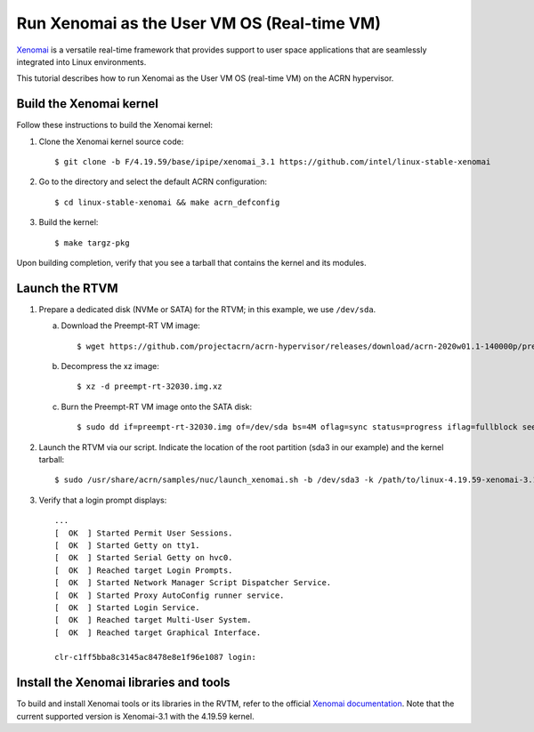 .. _using_xenomai_as_uos:

Run Xenomai as the User VM OS (Real-time VM)
############################################

`Xenomai`_ is a versatile real-time framework that provides support to user space applications that are seamlessly integrated into Linux environments.

This tutorial describes how to run Xenomai as the User VM OS (real-time VM) on the ACRN hypervisor.

.. _Xenomai: https://gitlab.denx.de/Xenomai/xenomai/-/wikis/home

Build the Xenomai kernel
************************

Follow these instructions to build the Xenomai kernel:

#. Clone the Xenomai kernel source code::

	$ git clone -b F/4.19.59/base/ipipe/xenomai_3.1 https://github.com/intel/linux-stable-xenomai

#. Go to the directory and select the default ACRN configuration::

	$ cd linux-stable-xenomai && make acrn_defconfig

#. Build the kernel::

	$ make targz-pkg

Upon building completion, verify that you see a tarball that contains the kernel and its modules.

   .. code-block:: none
      :emphasize-lines: 22

      $ ls -l
      total 97944
      drwxr-xr-x  27 tw tw     4096 Feb 20 10:23 arch
      drwxr-xr-x   3 tw tw    12288 Feb 21 11:01 block
      -rw-r--r--   1 tw tw   789264 Feb 25 16:17 built-in.a
      drwxr-xr-x   2 tw tw     4096 Feb 21 11:01 certs
      -rw-r--r--   1 tw tw      423 Feb 20 10:17 COPYING
      -rw-r--r--   1 tw tw    98741 Feb 20 10:17 CREDITS
      drwxr-xr-x   4 tw tw    12288 Feb 21 11:01 crypto
      drwxr-xr-x 120 tw tw    12288 Feb 20 10:17 Documentation
      drwxr-xr-x 143 tw tw     4096 Feb 21 10:48 drivers
      drwxr-xr-x   2 tw tw     4096 Feb 20 10:21 firmware
      drwxr-xr-x  73 tw tw    12288 Feb 21 11:01 fs
      drwxr-xr-x  32 tw tw     4096 Feb 20 10:19 include
      drwxr-xr-x   2 tw tw     4096 Feb 25 16:25 init
      drwxr-xr-x   2 tw tw     4096 Feb 21 11:01 ipc
      -rw-r--r--   1 tw tw     2245 Feb 20 10:17 Kbuild
      -rw-r--r--   1 tw tw      563 Feb 20 10:17 Kconfig
      drwxr-xr-x  20 tw tw    12288 Feb 25 16:17 kernel
      drwxr-xr-x  13 tw tw    20480 Feb 21 11:01 lib
      drwxr-xr-x   5 tw tw     4096 Feb 20 10:17 LICENSES
      -rw-r--r--   1 tw tw 17572590 Feb 25 16:17 linux-4.19.59-xenomai-3.1-acrn+-x86.tar.gz
      ...

Launch the RTVM
***************

#. Prepare a dedicated disk (NVMe or SATA) for the RTVM; in this example, we use ``/dev/sda``.

   a. Download the Preempt-RT VM image::

      $ wget https://github.com/projectacrn/acrn-hypervisor/releases/download/acrn-2020w01.1-140000p/preempt-rt-32030.img.xz

   #. Decompress the xz image::

      $ xz -d preempt-rt-32030.img.xz

   #. Burn the Preempt-RT VM image onto the SATA disk::

      $ sudo dd if=preempt-rt-32030.img of=/dev/sda bs=4M oflag=sync status=progress iflag=fullblock seek=0 conv=notrunc

#. Launch the RTVM via our script. Indicate the location of the root partition (sda3 in our example) and the kernel tarball::

   $ sudo /usr/share/acrn/samples/nuc/launch_xenomai.sh -b /dev/sda3 -k /path/to/linux-4.19.59-xenomai-3.1-acrn+-x86.tar.gz

#. Verify that a login prompt displays::

    ...
    [  OK  ] Started Permit User Sessions.
    [  OK  ] Started Getty on tty1.
    [  OK  ] Started Serial Getty on hvc0.
    [  OK  ] Reached target Login Prompts.
    [  OK  ] Started Network Manager Script Dispatcher Service.
    [  OK  ] Started Proxy AutoConfig runner service.
    [  OK  ] Started Login Service.
    [  OK  ] Reached target Multi-User System.
    [  OK  ] Reached target Graphical Interface.

    clr-c1ff5bba8c3145ac8478e8e1f96e1087 login:


Install the Xenomai libraries and tools
***************************************

To build and install Xenomai tools or its libraries in the RVTM, refer to the official
`Xenomai documentation <https://gitlab.denx.de/Xenomai/xenomai/-/wikis/Installing_Xenomai_3#library-install>`_.
Note that the current supported version is Xenomai-3.1 with the 4.19.59 kernel.
